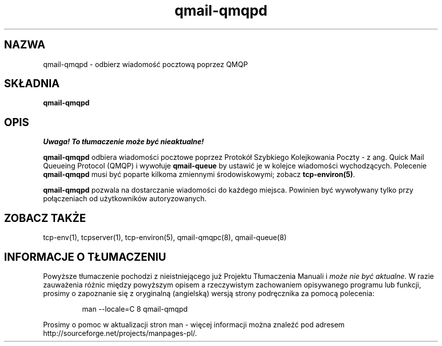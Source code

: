 .\" Translation (C) 1999 Pawel Wilk <siefca@pl.qmail.org>
.\" {PTM/PW/0.1/5-12-1999/"odbiera wiadomość pocztową poprzez QMQP"}
.TH qmail-qmqpd 8
.SH NAZWA
qmail-qmqpd \- odbierz wiadomość pocztową poprzez QMQP
.SH SKŁADNIA
.B qmail-qmqpd
.SH OPIS
\fI Uwaga! To tłumaczenie może być nieaktualne!\fP
.PP
.B qmail-qmqpd
odbiera wiadomości pocztowe poprzez Protokół Szybkiego Kolejkowania Poczty - z ang.
Quick Mail Queueing Protocol (QMQP)
i wywołuje
.B qmail-queue
by ustawić je w kolejce wiadomości wychodzących. Polecenie
.B qmail-qmqpd
musi być poparte kilkoma zmiennymi środowiskowymi;
zobacz
.BR tcp-environ(5) .

.B qmail-qmqpd
pozwala na dostarczanie wiadomości do każdego miejsca.
Powinien być wywoływany tylko przy połączeniach od użytkowników autoryzowanych.
.SH "ZOBACZ TAKŻE"
tcp-env(1),
tcpserver(1),
tcp-environ(5),
qmail-qmqpc(8),
qmail-queue(8)
.SH "INFORMACJE O TŁUMACZENIU"
Powyższe tłumaczenie pochodzi z nieistniejącego już Projektu Tłumaczenia Manuali i 
\fImoże nie być aktualne\fR. W razie zauważenia różnic między powyższym opisem
a rzeczywistym zachowaniem opisywanego programu lub funkcji, prosimy o zapoznanie 
się z oryginalną (angielską) wersją strony podręcznika za pomocą polecenia:
.IP
man \-\-locale=C 8 qmail-qmqpd
.PP
Prosimy o pomoc w aktualizacji stron man \- więcej informacji można znaleźć pod
adresem http://sourceforge.net/projects/manpages\-pl/.
